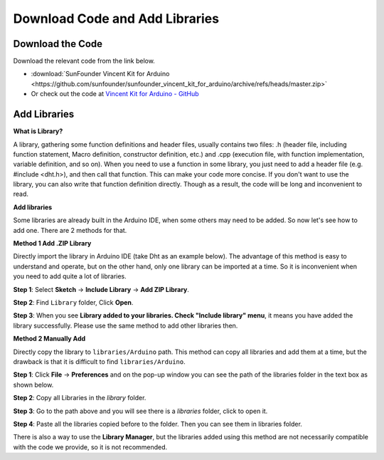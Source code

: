 Download Code and Add Libraries
================================

Download the Code
-----------------------

Download the relevant code from the link below.

* :download:`SunFounder Vincent Kit for Arduino <https://github.com/sunfounder/sunfounder_vincent_kit_for_arduino/archive/refs/heads/master.zip>`

* Or check out the code at `Vincent Kit for Arduino - GitHub <https://github.com/sunfounder/sunfounder_vincent_kit_for_arduino>`_

.. _add_libraries_ar:

Add Libraries
------------------

**What is Library?**

A library, gathering some function definitions and header files, usually
contains two files: .h (header file, including function statement, Macro
definition, constructor definition, etc.) and .cpp (execution file, with
function implementation, variable definition, and so on). When you need
to use a function in some library, you just need to add a header file
(e.g. #include <dht.h>), and then call that function. This can make your
code more concise. If you don't want to use the library, you can also
write that function definition directly. Though as a result, the code
will be long and inconvenient to read.

**Add libraries**


Some libraries are already built in the Arduino IDE, when some others
may need to be added. So now let's see how to add one. There are 2
methods for that.

**Method 1 Add .ZIP Library**

Directly import the library in Arduino IDE (take Dht as an example
below). The advantage of this method is easy to understand and operate,
but on the other hand, only one library can be imported at a time. So it
is inconvenient when you need to add quite a lot of libraries.

**Step 1**: Select **Sketch** -> **Include Library** -> **Add ZIP
Library**.

.. image:: img/image291.png
   :align: center

**Step 2**: Find ``Library`` folder, Click **Open**.

.. image:: img/image292.png
   :align: center

**Step 3**: When you see **Library added to your libraries. Check
"Include library" menu**, it means you have added the library
successfully. Please use the same method to add other libraries then.

.. image:: img/image293.png
   :align: center

**Method 2 Manually Add**

Directly copy the library to ``libraries/Arduino`` path. This method can
copy all libraries and add them at a time, but the drawback is that it
is difficult to find ``libraries/Arduino``.

**Step 1**: Click **File** -> **Preferences** and on the pop-up window
you can see the path of the libraries folder in the text box as shown
below.

.. image:: img/image294.png
   :align: center

**Step 2**: Copy all Libraries in the *library* folder.

.. image:: img/image295.png
   :align: center

**Step 3**: Go to the path above and you will see there is a *libraries*
folder, click to open it.

.. image:: img/image296.png
   :align: center

**Step 4**: Paste all the libraries copied before to the folder. Then
you can see them in libraries folder.

.. image:: img/image297.png
   :align: center

There is also a way to use the **Library Manager**, but the libraries added using this method are not necessarily compatible with the code we provide, so it is not recommended.